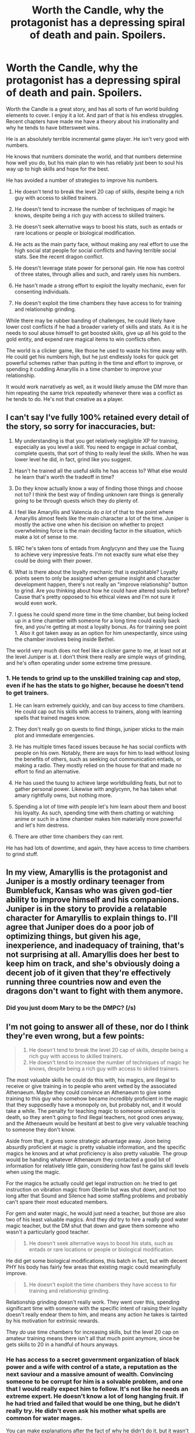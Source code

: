 #+TITLE: Worth the Candle, why the protagonist has a depressing spiral of death and pain. Spoilers.

* Worth the Candle, why the protagonist has a depressing spiral of death and pain. Spoilers.
:PROPERTIES:
:Author: Nepene
:Score: 17
:DateUnix: 1606845436.0
:DateShort: 2020-Dec-01
:FlairText: SPOILERS
:END:
Worth the Candle is a great story, and has all sorts of fun world building elements to cover. I enjoy it a lot. And part of that is his endless struggles. Recent chapters have made me have a theory about his irrationality and why he tends to have bittersweet wins.

He is an absolutely terrible incremental game player. He isn't very good with numbers.

He knows that numbers dominate the world, and that numbers determine how well you do, but his main plan to win has reliably just been to soul his way up to high skills and hope for the best.

He has avoided a number of strategies to improve his numbers.

1. He doesn't tend to break the level 20 cap of skills, despite being a rich guy with access to skilled trainers.

2. He doesn't tend to increase the number of techniques of magic he knows, despite being a rich guy with access to skilled trainers.

3. He doesn't seek alternative ways to boost his stats, such as entads or rare locations or people or biological modification.

4. He acts as the main party face, without making any real effort to use the high social stat people for social conflicts and having terrible social stats. See the recent dragon conflict.

5. He doesn't leverage state power for personal gain. He now has control of three states, through allies and such, and rarely uses his numbers.

6. He hasn't made a strong effort to exploit the loyalty mechanic, even for consenting individuals.

7. He doesn't exploit the time chambers they have access to for training and relationship grinding.

While there may be rubber banding of challenges, he could likely have lower cost conflicts if he had a broader variety of skills and stats. As it is he needs to soul abuse himself to get boosted skills, give up all his gold to the gold entity, and expend rare magical items to win conflicts often.

The world is a clicker game, like those he used to waste his time away with. He could get his numbers high, but he just endlessly looks for quick get powerful schemes rather than putting in the time and effort to improve, or spending it cuddling Amaryllis in a time chamber to improve your relationship.

It would work narratively as well, as it would likely amuse the DM more than him repeating the same trick repeatedly whenever there was a conflict as he tends to do. He's not that creative as a player.


** I can't say I've fully 100% retained every detail of the story, so sorry for inaccuracies, but:

1) My understanding is that you get relatively negligible XP for training, especially as you level a skill. You need to engage in actual combat, complete quests, that sort of thing to really level the skills. When he was lower level he did, in fact, grind like you suggest.

2) Hasn't he trained all the useful skills he has access to? What else would he learn that's worth the tradeoff in time?

3) Do they know actually know a way of finding those things and choose not to? I think the best way of finding unknown rare things is generally going to be through quests which they do plenty of.

4) I feel like Amaryllis and Valencia do /a lot/ of that to the point where Amaryllis almost feels like the main character a lot of the time. Juniper is mostly the active one when his decision on whether to project overwhelming force is the main deciding factor in the situation, which make a lot of sense to me.

5) IIRC he's taken tons of entads from Anglycynn and they use the Tuung to achieve very impressive feats. I'm not exactly sure what else they could be doing with their power.

6) What is there about the loyalty mechanic that is exploitable? Loyalty points seem to only be assigned when genuine insight and character development happen, there's not really an "improve relationship" button to grind. Are you thinking about how he could have altered souls before? Cause that's pretty opposed to his ethical views and I'm not sure it would even work.

7) I guess he could spend more time in the time chamber, but being locked up in a time chamber with someone for a long time could easily back fire, and you're getting at most a loyalty bonus. As for training see point 1. Also it got taken away as an option for him unexpectantly, since using the chamber involves being inside Bethel.

The world very much does not feel like a clicker game to me, at least not at the level Juniper is at. I don't think there really are simple ways of grinding, and he's often operating under some extreme time pressure.
:PROPERTIES:
:Author: Kerbal_NASA
:Score: 15
:DateUnix: 1606849077.0
:DateShort: 2020-Dec-01
:END:

*** 1. He tends to grind up to the unskilled training cap and stop, even if he has the stats to go higher, because he doesn't tend to get trainers.

2. He can learn extremely quickly, and can buy access to time chambers. He could cap out his skills with access to trainers, along with learning spells that trained mages know.

3. They don't really go on quests to find things, juniper sticks to the main plot and immediate emergencies.

4. He has multiple times faced issues because he has social conflicts with people on his own. Notably, there are ways for him to lead without losing the benefits of others, such as seeking out communication entads, or making a radio. They mostly relied on the house for that and made no effort to find an alternative.

5. He has used the tuung to achieve large worldbuilding feats, but not to gather personal power. Likewise with anglycynn, he has taken what amary rightfully owns, but nothing more.

6. Spending a lot of time with people let's him learn about them and boost his loyalty. As such, spending time with them chatting or watching anime or such in a time chamber makes him materially more powerful and let's him destress.

7. There are other time chambers they can rent.

He has had lots of downtime, and again, they have access to time chambers to grind stuff.
:PROPERTIES:
:Author: Nepene
:Score: 3
:DateUnix: 1606853128.0
:DateShort: 2020-Dec-01
:END:


** In my view, Amaryllis is the protagonist and Juniper is a mostly ordinary teenager from Bumblefuck, Kansas who was given god-tier ability to improve himself and his companions. Juniper is in the story to provide a relatable character for Amaryllis to explain things to. I'll agree that Juniper does do a poor job of optimizing things, but given his age, inexperience, and inadequacy of training, that's not surprising at all. Amaryllis does her best to keep him on track, and she's obviously doing a decent job of it given that they're effectively running three countries now and even the dragons don't want to fight with them anymore.
:PROPERTIES:
:Author: Norseman2
:Score: 9
:DateUnix: 1606875088.0
:DateShort: 2020-Dec-02
:END:

*** Did you just doom Mary to be the DMPC? (/s)
:PROPERTIES:
:Author: Empiricist_or_not
:Score: 2
:DateUnix: 1606876801.0
:DateShort: 2020-Dec-02
:END:


** I'm not going to answer all of these, nor do I think they're even wrong, but a few points:

#+begin_quote

  1. He doesn't tend to break the level 20 cap of skills, despite being a rich guy with access to skilled trainers.
  2. He doesn't tend to increase the number of techniques of magic he knows, despite being a rich guy with access to skilled trainers.
#+end_quote

The most valuable skills he could do this with, his magics, are illegal to receive or give training in to people who arent vetted by the associated Athenaeum. Maybe they could convince an Athenaeum to give some training to this guy who somehow became incredibly proficient in the magic that they supposedly have a monopoly on, but probably not, and it would take a while. The penalty for teaching magic to someone unlicensed is death, so they aren't going to find illegal teachers, not good ones anyway, and the Athenaeum would be hesitant at best to give very valuable teaching to someone they don't know.

Aside from that, it gives some strategic advantage away. Joon being absurdly proficient at magic is pretty valuable information, and the specific magics he knows and at what proficiency is also pretty valuable. The group would be handing whatever Athenaeum they contacted a good bit of information for relatively little gain, considering how fast he gains skill levels when using the magic.

For the magics he actually could get legal instruction on: he tried to get instruction on vibration magic from Oberlin but was shut down, and not too long after that Sound and Silence had some staffing problems and probably can't spare their most educated members.

For gem and water magic, he would just need a teacher, but those are also two of his least valuable magics. And they /did/ try to hire a really good water magic teacher, but the DM shut that down and gave them someone who wasn't a particularly good teacher.

#+begin_quote

  1. He doesn't seek alternative ways to boost his stats, such as entads or rare locations or people or biological modification.
#+end_quote

He did get some biological modifications, this batch in fact, but with decent PHY his body has fairly few areas that existing magic could meaningfully improve.

#+begin_quote

  1. He doesn't exploit the time chambers they have access to for training and relationship grinding.
#+end_quote

Relationship grinding doesn't really work. They went over this, spending significant time with someone with the specific intent of raising their loyalty doesn't really endear them to him, and means any action he takes is tainted by his motivation for extrinsic rewards.

They /do/ use time chambers for increasing skills, but the level 20 cap on amateur training means there isn't all that much point anymore, since he gets skills to 20 in a handful of hours anyways.
:PROPERTIES:
:Author: sicutumbo
:Score: 19
:DateUnix: 1606848381.0
:DateShort: 2020-Dec-01
:END:

*** He has access to a secret government organization of black power and a wife with control of a state, a reputation as the next saviour and a massive amount of wealth. Convincing someone to be corrupt for him is a solvable problem, and one that I would really expect him to follow. It's not like he needs an extreme expert. He doesn't know a lot of long hanging fruit. If he had tried and failed that would be one thing, but he didn't really try. He didn't even ask his mother what spells are common for water mages.

You can make explanations after the fact of why he didn't do it, but it wasn't mentioned in story so it apparently wasn't even a plan.

I dunno if the mods improved his stats or if they were sidegrades or fluff upgrades. We shall I guess.

Amary managed to raise her relationship with pure mental effort, and as grak mentioned, he does go on the rounds regularly to spend time with everyone and often gets loyalty ups. Relationship grinding does work fairly well. It feels bad to him because of the extrinsic rewards, but he does regularly go on the rounds and get boosted relationships.
:PROPERTIES:
:Author: Nepene
:Score: 5
:DateUnix: 1606854075.0
:DateShort: 2020-Dec-01
:END:

**** u/sicutumbo:
#+begin_quote
  If he had tried and failed that would be one thing, but he didn't really try. He didn't even ask his mother what spells are common for water mages.
#+end_quote

AWales really doesn't like writing out things that turn into dead ends. There are a million things that the group as a whole can do, but entire chapters of "we tried X thing for Y reason, but it didn't do all that much because of Z" would not be good story telling. Juniper tried to unlock a ton of magics super early on, but we were only informed that he did try when it was relevant during his actual learning of the magic. The word count of the story is already obscene, it really doesn't need even more words detailing all the things that won't work and won't affect the plot.

Water magic does not have spells, just like gold magic doesn't and arguably still magic doesn't. It's a single ability that is applied in a variety of ways.

#+begin_quote
  You can make explanations after the fact of why he didn't do it, but it wasn't mentioned in story so it apparently wasn't even a plan.
#+end_quote

Disagree heavily here. One of the most common complaints this story gets is that it spends too long talking about things. Adding in even more talking and planning for things that won't go anywhere would be actively bad. There are going to be lots of plans that we may get a full explanation for during the payoff, or maybe we will only see the payoff, but are never going to be fully detailed as they're happening.

#+begin_quote
  Amary managed to raise her relationship with pure mental effort, and as grak mentioned, he does go on the rounds regularly to spend time with everyone and often gets loyalty ups.
#+end_quote

She did that exactly once.

Spending downtime between missions checking on people is a lot different from spending weeks in a time chamber with the express intent of grinding loyalty.
:PROPERTIES:
:Author: sicutumbo
:Score: 17
:DateUnix: 1606855182.0
:DateShort: 2020-Dec-02
:END:

***** He didn't even get skills like repair up past the cap, and I really doubt that repairmen or women are so committed to their work that for a million no one would take him past the cap. Till recently it would be really useful as well since he could dump all his skill points into one super skill.

This isn't necessarily a flaw in the story. It's about a depressed teen who is obsessed with finding uther and ignores everything else in favour of that if they can. He is also a dm, not a player, so him not being very good at playing is no surprise.

So yeah, I am doubtful the actual explanation is that this is all too hard and it was resolved off screen and shown to be impossible because AWales doesn't like to show dead paths. More likely the explanation is that juniper is a bad gamer and isn't very good at planning and gaming.

On the other issue, we don't know if still magic or gold magic or water magic has spells, because juniper has never asked an expert about it.

It would take one line to cover this issue, it wouldn't break the wordcount.

Sure, and if she can do it once, she can probably do it again. Valencia and Amary would be up for it, grak probably wouldn't, and raven might be up for it. The locus would hate it, bethel would be up for it but he shouldn't do it with her, fenn would have loved it.

He has an excuse anyway, of wanting down time.
:PROPERTIES:
:Author: Nepene
:Score: 5
:DateUnix: 1606856058.0
:DateShort: 2020-Dec-02
:END:

****** u/sicutumbo:
#+begin_quote
  He didn't even get skills like repair up past the cap, and I really doubt that repairmen or women are so committed to their work that for a million no one would take him past the cap.
#+end_quote

The reason I didn't mention the non-magic skills is because they aren't nearly as valuable, and are much less valuable to train. For the skills that aren't ever going to be needed too urgently, it doesn't matter if they aren't at their caps because he can level them pretty fast in the course of using them. The more he needs that skill, the higher it will be. And then it might not matter at all that he doesn't have it at cap, because he got the opportunity to spend a long time doing productive things using that skills, as happened in the story:

#+begin_quote
  I had put a ton of work into our plans, leveling almost all of my non-combat skills up to their caps, and getting new virtues in the process.
#+end_quote

Chapter 220.

As for the soul stuff, he only needs enough points to get soul magic to 80 or so, at which point he can take skills from the souls of others. It's not all that urgent to get every skill as high as it can go for soul magic.

#+begin_quote
  On the other issue, we don't know if still magic or gold magic or water magic has spells, because juniper has never asked an expert about it.
#+end_quote

We know what those magics do pretty well. There's no reason to suspect that these magics have discrete spells to unlock when every use we see is an application of a relatively simple base ability. Water magic can move water around on a large scale with a handful of factors governing the extent. Gold magic is somewhat low precision, high strength telekinesis at very short range. Still magic stops things from changing, though as I said still magic is a little more arguable. There's no reason to spend time asking about things that should be readily apparent at this point.
:PROPERTIES:
:Author: sicutumbo
:Score: 5
:DateUnix: 1606857225.0
:DateShort: 2020-Dec-02
:END:

******* He doesn't know what the higher level virtues are so he doesn't know if they have useful applications, and he has several needs. Essentialism, still magic, sword work, unarmed, armor. The more he can dump into them the better he can do. He could also raise up other magics if they were needed for a particular purpose.

As he noted he almost lost the sword duel because he didn't have enough sword skill. If he could dump more into that he could have done better, because onion had higher attributes. As such, again, I suspect that juniper is pretty bad at planning out his advancement.

Do you have evidence we know what those magics do pretty well? That there aren't spells or tricks that a skilled expert could teach?
:PROPERTIES:
:Author: Nepene
:Score: 4
:DateUnix: 1606858098.0
:DateShort: 2020-Dec-02
:END:

******** u/sicutumbo:
#+begin_quote
  He doesn't know what the higher level virtues are so he doesn't know if they have useful applications, and he has several needs. Essentialism, still magic, sword work, unarmed, armor. The more he can dump into them the better he can do. He could also raise up other magics if they were needed for a particular purpose.
#+end_quote

If he has the time to dump points into /all/ of those, he has time to put points into essentialism and then take the skills from other souls instead. He has enough points already in non-combat skills that it really isn't an issue

#+begin_quote
  As he noted he almost lost the sword duel because he didn't have enough sword skill. If he could dump more into that he could have done better, because onion had higher attributes. As such, again, I suspect that juniper is pretty bad at planning out his advancement.
#+end_quote

He didn't dump all his skills into the skills he used to fight Onion, he drew from souls, and he was capped at 300 anyways going in to the fight. More points in the other skills wouldn't have helped, because he didn't really use them.

#+begin_quote
  Do you have evidence we know what those magics do pretty well? That there aren't spells or tricks that a skilled expert could teach?
#+end_quote

There's a whole world building document that gives a decent explanation of all the major magics plus water magic. There's the textual descriptions of the magic when he gets it and all the times he uses it. I'm not sure what more you could want. He has water magic in the 20s at least, which is roughly equivalent to being a graduate student. It would be /incredibly/ weird to get to that level of skill without knowing something so basic about the magic. It would be like going into your third year of graduate school for computer science but not knowing that computers run on electricity.
:PROPERTIES:
:Author: sicutumbo
:Score: 3
:DateUnix: 1606859060.0
:DateShort: 2020-Dec-02
:END:

********* He didn't get athletics, so he didn't get all of the skills, and my point about the various skills having benefits above the cap remains. He could try to get his other skills up, but does not. Plus, he faced the issue that it was harder to train a skill up each time, so he should have raised them more.

Him using the same tactic each time is probably why soul magic got excluded. If he had found some clever trick with other skills he would likely be stronger now.

The world building document doesn't describe them in enough depth to say whether the others have spells, and he didn't learn any more blood magic powers with levels. The skill levels just give him greater skill, not specific abilities. It is weird, but the game layer is weird.
:PROPERTIES:
:Author: Nepene
:Score: 2
:DateUnix: 1606861653.0
:DateShort: 2020-Dec-02
:END:

********** He posted this in the early birds chat when that batch came out

#+begin_quote
  You should assume that he did and the virtues weren't particularly applicable to the fight/plot (either more applicable to traditional track and field stuff, or superceded by other virtues such as the ability to fight without fatigue).

  (Honestly, writing virtues was my least favorite part of this batch, and I think that for some readers it probably just makes their eyes glaze over, especially the second section, which basically comes mid-fight, which is one of the reasons that I elected not to make a bunch of new ones for Athletics. Rifles was the other one that was arguable, given that he was using something that could reasonably have been considered one with maybe a different form factor, or which he could potentially have decided on using a borrowed rifle entad with if it were good enough, but it's one of those things that would have just taken up space on the page for no good reason, and you can assume that things I find sufficiently boring are being left out.)
#+end_quote

Admittedly, that wasn't public information, so it's hard to fault you for not knowing it.

I'm not sure what to tell you for whether water magic has spells. It's given a very clear outline for what it does. Macrohydrokinesis. Maybe it can do more at higher levels, maybe it just gets more precision, but there's no reason to suspect water magic has some additional abilities tacked on to it that nobody seems to ever mention despite their knowledge of it. Basically the same for gold magic, it's tactile telekinesis plus some stuff related to finding and marking gold. They're really simple.

For blood magic, he only can get to 35. Reimer explained why he doesn't automatically get spells on skill increase. Maybe he did learn some of the other blood magic spells in the weeks of time he's had between screen time, and that will get brought up when it's relevant.
:PROPERTIES:
:Author: sicutumbo
:Score: 2
:DateUnix: 1606862749.0
:DateShort: 2020-Dec-02
:END:

*********** Makes sense. In that situation it would not be useful, as you said, since he was relying on soul scalpism.

Still, I suspect raising skills above the 20 cap would be useful outside, as skills are useful, and he does face situations where he is short on resources. As such, since he doesn't raise skills above 20 generally, I suspect he doesn't try to find good trainers.

#+begin_quote
  I'm not sure what to tell you for whether water magic has spells. It's given a very clear outline for what it does. Macrohydrokinesis. Maybe it can do more at higher levels, maybe it just gets more precision, but there's no reason to suspect water magic has some additional abilities tacked on to it that nobody seems to ever mention despite their knowledge of it.
#+end_quote

Weather is an extremely broad subject, and there's a lot of very complicated things he could be doing, like summoning water tornadoes or storms or lightning.

Likewise, telekinesis is a very broad subject, with a lot of potential variants, and we don't know if the gold entity can offer buffs to people or variations on powers for especially good service.

#+begin_quote
  There's a whole world building document that gives a decent explanation of all the major magics plus water magic. There's the textual descriptions of the magic when he gets it and all the times he uses it. I'm not sure what more you could want. He has water magic in the 20s at least, which is roughly equivalent to being a graduate student. It would be incredibly weird to get to that level of skill without knowing something so basic about the magic. It would be like going into your third year of graduate school for computer science but not knowing that computers run on electricity.

  For blood magic, he only can get to 35. Reimer explained why he doesn't automatically get spells on skill increase. Maybe he did learn some of the other blood magic spells in the weeks of time he's had between screen time, and that will get brought up when it's relevant.
#+end_quote

And the same could be true of other magics, that there are unique abilities and spells and such that a skilled practitioner can learn. Trainers are useful for this.

If he was feeling anti social, he could have sent his pet thief to steal some magic books to learn from.
:PROPERTIES:
:Author: Nepene
:Score: 3
:DateUnix: 1606868298.0
:DateShort: 2020-Dec-02
:END:


******** That's not quite what happened. In fact Juniper calls out massively outskilling his opponent as his specific edge in the fight against Onion. The only reason that fight wasn't trivial was how op Onion's entads were and Juniper's relatively bad physical stats.
:PROPERTIES:
:Author: burnerpower
:Score: 2
:DateUnix: 1606937180.0
:DateShort: 2020-Dec-02
:END:

********* I missed an issue unmentioned in the story, that skills not mentioned were also skilled up.
:PROPERTIES:
:Author: Nepene
:Score: 1
:DateUnix: 1607002272.0
:DateShort: 2020-Dec-03
:END:


****** u/ConscientiousPath:
#+begin_quote
  He is also a dm, not a player, so him not being very good at playing is no surprise.
#+end_quote

I agree, but as someone who's recently started actually playing D&D after many years of only playing a computer RPG, in table tops the goal often /isn't/ to win so much as to /be a character/. Losing is fine as long as it's in character, and that takes some mental shifting to internalize after a lot of goal based single player stat-builder "not-really-/role-playing/" games.

So in that sense "good play" isn't about him doing all the side quests to get power before pressing forward, but about being his character and playing out how he as his character would act. It feels like kind of a weak argument as I write it out, especially since Aerb appears to be his real life rather than a story that he can enjoy even if his current character dies--it'd make much more sense as an explanation if he came to this world as that species that reincarnates when they die..
:PROPERTIES:
:Author: ConscientiousPath
:Score: 1
:DateUnix: 1607037133.0
:DateShort: 2020-Dec-04
:END:

******* The goal is to be an interesting character who the other players like and who you like and to together have consenting fun.

One of my suggestions was to have him time chamber more time with Amary and Valencia, so that sort of stuff was included in my suggestion.

Roleplays are a collaborative sport, and you need to work with others to make it fun for everyone. Juniper isn't great at that as a player either. That often means pushing through emotional pain. If people like you as a character they like seeing you go through hard times and come out the otherside better. Him avoiding his home town was a flaw in him as a player as well.
:PROPERTIES:
:Author: Nepene
:Score: 1
:DateUnix: 1607085149.0
:DateShort: 2020-Dec-04
:END:


** I think the fact that Juniper is weak in social skills, to the point that he has a large blind spot for that whole area, is a core part of the story. His history on earth is one of messing up relationships, that and his escapism through worldbuilding are his two defining qualities. So, yes, sometimes his social failures are frustrating, but I think they're actually a relatively strong part of the story. More specifically, I think he's right not to try to game loyalty. This has been lampshaded well with Grak, who is reasonably highly suspicious on the whole loyalty mechanic, and it seems like pushing on that mechanic could backfire. Perhaps one area where he could have made more of an effort is with the locus, who gets consistently sidelined.

I agree with you in that Juniper falls down on basic gaming skills. He's actually a halfway decent exploiter or munchkin, he's found quite a few holes in the system and found out how to string them together, and he's strong in the area of usefully deploying magic items. He almost completely ignored the early quests, though, for some reason, which is poor strategy, and made him overly dependent on cheats, which has resulted in major issues and a put-out-the-fire mentality. I'm not actually even sure what the latest endgame rush is supposed to accomplish, as a purely practical matter that kind of approach never works in games where you don't have mastery that comes from playing through the game multiple times. You can't speedrun on your first playthrough. It's sad to see him go through quests that should have been done levels and levels ago, that's really just a waste He also systematically undervalues any skill that isn't magic. Consider how much use he's gotten out of swords alone, highly useful skills like bows were treated like. It's fine that he's not a gamer, but most of his problems do seem to stem from making a giant rush for the endgame. Admittedly the DM escalates quite quickly, but Juniper's inability to play along, to play the game qua game, is a major source of problems.
:PROPERTIES:
:Author: Amonwilde
:Score: 4
:DateUnix: 1606925838.0
:DateShort: 2020-Dec-02
:END:

*** I agree, his social failures are often a good part of the story and lead to good drama. Not recognizing that other people have higher charisma and should be party faces is a flaw, and one that can lead to good storylines.

My comments on the story were not meant to say it was a bad story, just to note how juniper's issues were self inflicted and easily solvable.

Grak is a depressed dwarf who hates themselves. They have their concerns but I am unsure how valuable they are. Valencia, say, is a way to stop the hells from torturing trillions. The sheer utility is worth some consideration, and that's something he hasn't really thought about a lot- one of his companions could die, or he could die because he isn't utilizing all the resources at his disposal. He has his worries about mind alteration, but he has never really considered in story "if I do this, I will be materially more powerful and less likely to have companions die." And vague concerns about backfires aren't enough to negate a need for that talk.

He is very into rushing the endgame and very against side quests. It's quite an issue, especially since he tends to not train things like bow very well as you said and so he needs cheats to survive. Being able to kill at a distance is very useful.
:PROPERTIES:
:Author: Nepene
:Score: 1
:DateUnix: 1606928810.0
:DateShort: 2020-Dec-02
:END:

**** I think it was clear you like the story. I mostly agree with the assessment. I also think there are Watsonian reasons for your issues, though that's not really an excuse for them. I think Wales is just ready to pack it in, but also recognizes that thee planted flags need to be triggered before the story can end. That's why we're seeing an endgame rush. That said, my personal prediction is that Juniper will die in the attempt and be sent to the hells, if there's no hell arc that's a huge untripped flag Star magic is also a dimensional magic which seems it might be able to take a foreground position in a hell arc. Also Juniper dying would be strong from a Campbellian perspective, going to the underworld and returning seems like it would be appropiate.
:PROPERTIES:
:Author: Amonwilde
:Score: 1
:DateUnix: 1606952903.0
:DateShort: 2020-Dec-03
:END:


** Yeah, he is rushing and neglecting the assets his team can bring (with Fenn, you can win. When you've got Grak, you don't go back). I'd like to touch on their primary problem: the metagame, or narrative as they call it in the story.

These fictional universes have their own rules and fundamental laws. As an illustration, I present to you the Dragon Ball fan-fiction /Reincarnated as Yamcha/. The story they wrote takes the Dragon Ball canon as something literal and that makes sense, so in the end New Yamcha ends up ultimately being as relevant as a background fern regardless of his effort. I hate where they went with it - it makes that whole universe and story feel like its carved in stone and dead.

It isn't how shounen stories work. They're self-insert wish fulfillment stories. That are there to entertain the audience, and respond quickly to their reactions. Training effectiveness is based completely on how entertaining and novel the method used is, [[http://www.youtube.com/watch?v=42HNvl0e26I][as well as how much the audience likes you.]] The very first thing New Yamcha should have done was cling to Bulma's leg, because his life depends on it, and then gone around doing entertaining hero stuff, so he could hijack the MC slot Steve Urkel style. Then there might have been Super Space Werewolves instead of monkeys as the ultimate fightin' race or whatever. Maybe if he didn't allow things to escalate, it could have remained a lighthearted adventure story with gags instead of a wrestlin' show.

So. Back to Worth the Candle.

According to Table Top rules, a good DM will strive to make his players happy. They'll accommodate the interests of the table and let them have the freedom to have fun. A bad DM is dictatorial - you will do these chores I set up for you and you'll like it.

In a perfect world, Joon would be able to relax, maximize the skills that cultivate strength (that's mainly the crafting abilities on his sheet. I'm sure you've had tons of fun imagining all the things Woodworking can do. Like create those teachers you were talking about.) all while running a sandwich shop. If he doesn't seek violence, he won't suffer violence... buuuut the DM gave him a dozen apocalypses and a time counter and Joon knows he's under a Joon-class DM so probably assumes he has less time to work with than he thinks.

He did abuse his crafting skill Essentialism and burn through various skills - easy come, easy go. The DM might be less likely to ban skills if the player were actually personally invested in them. You could argue he indulged Joon's antics with Essentialism for as long as he did solely due to that. A more energetic Joon might have combined it with Livestock and created an army of super intelligent cows or exploited other synergies as it seemed designed to do... but I'm pretty sure we're all in agreement that Woodworking is broken. At a minimum you can use it to make more companions each with their own cheat. You can literally write a hundred very different Worth the Candle spinoffs with this magic genie alone.

TLDR: Yeah, I personally would have tried to hide in a hole and cultivate even if the world got swallowed up in the meantime. Every cultivator knows cultivating = winning, while going outside makes you doomed to be yamcha-esque canon fodder for the MC.
:PROPERTIES:
:Author: IronPheasant
:Score: 4
:DateUnix: 1606863366.0
:DateShort: 2020-Dec-02
:END:

*** He might actually be able to hide in a hole and run a sandwich shop. A lot of the plotlines he has are hanging and he has time to handle them. He would eventually face new problems, but the dungeon master was clear he could stretch things out a bit.

That said, yeah, the looming apocalypses are quite an issue. My plan would work either for sandwich making or the current scheme. If you can use some sort of method to quickly advance, it's worth abusing it in DBZ or WtC.

Sandwich shop ahoy.
:PROPERTIES:
:Author: Nepene
:Score: 1
:DateUnix: 1606871836.0
:DateShort: 2020-Dec-02
:END:

**** Not sure if they're playing by the same rules, but Uther once lamented in /Degenerate Cycles/ about how his reality always spurred a call to action every time he tried to take a break. A protagonist taking it easy makes for a dull narrative. Some shit would inevitably happen, the world would face a new threat only he could solve. And there were always consequences for inaction.
:PROPERTIES:
:Author: fish312
:Score: 2
:DateUnix: 1606885453.0
:DateShort: 2020-Dec-02
:END:

***** In the long run, certainly. Given the frequency of threats I don't think it was a constant thing, just once every couple of weeks or months. In story juniper has had some time for downtime, he just hasn't used it.

The two month deadline say for blue slaying.
:PROPERTIES:
:Author: Nepene
:Score: 1
:DateUnix: 1606908083.0
:DateShort: 2020-Dec-02
:END:


** Fundamentally I think there is a misunderstanding here. If the GM was like Reimer, I'd agree. The numbers would be all that mattered. The GM is not like Reimer though, they are like Juniper. Ultimately the GM is not trying to kill Juniper, he is trying to tell an interesting story/make an interesting game. That's why you get bullshit like a random barely relevant npc having the exact counter to Juniper's op 100 still magic cheese. It ultimately doesn't matter how much he games the numbers, the GM isn't going to let him get away with no challenge. The only way Juniper could end up having no chance is if he puts himself into the situation with adequate warning about the threat level. (For example the Onion fight was an out of depth encounter and not at all necessary. Juniper just pushed for it anyway.)

If the party wanted they could spend decades preparing for Fel Seed, but in the Juniper perspective that's a boring waste of time and the GM would tend to agree. Ultimately in a tabletop game its not the numbers that determine your success/failure, its the GM. (Within reasonable limits of course like I mentioned before with the Onion fight.)
:PROPERTIES:
:Author: burnerpower
:Score: 3
:DateUnix: 1606938130.0
:DateShort: 2020-Dec-02
:END:

*** Part of the story has always been about creative use of powers. Making the numbers go up gives him a wider variety of powers, and lets him solve problems in novel ways and tell different stories.

The NPC with the sleep entad is on Juniper. There are many, many ways he could have resolved that situation, but he was holding the idiot ball hard that scene. As was Amary, for setting up a meeting at a hostile location like that where her allies could be sidelined by her family.
:PROPERTIES:
:Author: Nepene
:Score: 1
:DateUnix: 1606956286.0
:DateShort: 2020-Dec-03
:END:

**** I think the arbitrary npc not running the exact counter to Juniper's setup arbitrarily is a reasonable expectation. I really don't think Juniper messed up there. In hindsight he should have chopped off his head, but I really don't think there was any reasonable way of expecting ahead of time for things to turn out the way they did. People gave Juniper a lot of shit for that scene and I think it's pretty unfair. It's just bad GMing. I'd be rightly pissed if I was in an actual tabletop and that happened to me. Its the kind of thing that turns players into murderhobos.

The argument for Amaryllis screwing up is more reasonable, but I really don't think anyone on team Juniper made any unforced errors in that arc.
:PROPERTIES:
:Author: burnerpower
:Score: 1
:DateUnix: 1606956542.0
:DateShort: 2020-Dec-03
:END:

***** He explicitly noted it was a reasonable expectation.

#+begin_quote
  Having so much power, even if it was only momentary, scared me simply because it meant that any reasonable DM would start throwing all kinds of terrible shit at me, things to test my new powers, then after that, things to circumvent them.
#+end_quote

In addition, he had been offloading sleep to tuung, so enemy spies would know he could sleep but was trying to avoid it.

There were several red flags.

1. He worried that the DM would circumvent his powers.

2. The castle provided protection for Amaryllis, but not them, and they were left alone. It didn't necessarily provide protection for Amaryllis, they could declare her a fugitive or remove her access maybe.

3. A group of Penndraigs entered, who were protected by the golems. He didn't leave at this point.

4. They escalated to use of an entad in public. He was willing to draw a sword and threaten a prince, but not use one of his more sneaky magics. (aka, fuck the political consequences, and ignore the fact that he is a mage)

5. They refused to back down when pushed, and Juniper refused to follow through with his threat.

There were many, many red flags. He also had many solutions to solve it- run away, use still magic or air magic or passion magic to disable the pipe, ask them to let him use the entad.

I would think I was an idiot if I fell for that in a game and accept my nerf with grace.
:PROPERTIES:
:Author: Nepene
:Score: 1
:DateUnix: 1606960199.0
:DateShort: 2020-Dec-03
:END:

****** To some extent sure because he expects the GM to be a bastard, kind of like Juniper himself sometimes was. He thinks about this immediately after being captured:

#+begin_quote
  Obviously being stripped down and chained up was making me angry, but more than that, it was the position I'd been put in with Yarrow, unable to act without being castigated as the aggressor, but punished for letting him do as he pleased. If I'd known what the pipe was going to do, I'd have fucking cut off his head and dealt with the consequences, but I was in the dark. It was frustrating, and pretty clearly all part of whatever stupid fucking plan the Dungeon Master had. Sleep was one of my few weaknesses, so here it was, brought out at the first moment it was available. What pissed me off the most was that there was no way they could have known that sleep was my biggest weakness.
#+end_quote

The sleep thing doesn't mean anything. Amaryllis regularly dumps sleep on the Tuung. The leap from he is avoiding sleep to sleep is his weakness is a huge one. Besides they don't have any significant spies considering Valencia's vetting.

1. Yes he was. Doesn't change the fact that what the GM did was metagame bullshit. An exclusion would have been more honest and less railroady.
2. No they couldn't. Its based on bloodline, they have no way of denying her the castle's protections.
3. Sure they could abandon Amaryllis and leave the castle, but I don't exactly think that's the obvious or correct choice at this point.
4. Him not cutting the prince's head off was him being diplomatic. Was his response optimal? No. Was it strictly speaking a mistake? Thats up for debate.
5. He made the fairly reasonable call that he was strong as fuck and it was extremely unlikely (without meta knowledge) that they would be a threat to him. His team had him, who at that point was immune to every conventional threat except void, Solace the last Druid, Pallida a thousands of years old thief, and Raven Masters, a thousands of years old former companion of Uther. Expecting the political consequences of killing these two random bozos to be worse than anything they might be able to do to him is extremely reasonable.

Just because something does go wrong, doesn't mean the wrong choice was made. For all Juniper knew, Yarrow was just a stubborn dick who wanted to tell a dumb joke and didn't like being bullied. Even Raven didn't consider Yarrow a threat at the time.

#+begin_quote
  “He saw it as a threat,” replied Raven. “It was a pipe, nothing that would suggest an attack, but Juniper saw it as one. Either the threat was a bluff, or Juniper decided against the attack at the last moment, but Yarrow lit the pipe, and it put everyone but me, Yarrow, and Zinnia to sleep."
#+end_quote

Here are Juniper's thoughts on the matter after the fact.

#+begin_quote
  “Except nothing will have changed,” I replied. “We can play within the system and still get fucked. You know why I got knocked out by that entad? It's because I thought we'd be fine. I thought if they were dumb enough to attack me, I would fight back with everything I had, and at least I would have followed the rules, at least I could say, after the fact, that I hadn't breached trust. Trying to do it that way got me fuck all. I'm done being reactive.”
#+end_quote

Despite all of this, they still after the fact decide to work in the system as diplomatically as possible. They don't significantly adjust their approach as a result of this fiasco, and I agree with them that they didn't need to. After all the diplomatic approach paid dividends with Doris Finch, and if they had treated her the same way you suggest they should have treated Yarrow it would have been a bloody battle that they might have lost. Instead they have a powerful ally.
:PROPERTIES:
:Author: burnerpower
:Score: 2
:DateUnix: 1606967172.0
:DateShort: 2020-Dec-03
:END:

******* u/Nepene:
#+begin_quote
  The sleep thing doesn't mean anything. Amaryllis regularly dumps sleep on the Tuung. The leap from he is avoiding sleep to sleep is his weakness is a huge one. Besides they don't have any significant spies considering Valencia's vetting.
#+end_quote

The Penndrags are the family with numerous entads, access to powerful revision mages and exotic magics. We see this later with the utterly bullshit meta-entad sword, and have seen it repeatedly through the story with Amaryllis' many items. They have repeatedly worried about spying entads. They should expect some surprises. Assuming your rivals are dumb is a bad assumption.

And yeah, Amary stopped using that entad, and Juniper started using it on people who weren't constantly behind a ward. This was a fairly open and non secretive act. A spy could find it with just their eyes.

1. This is a very meta campaign. They have no grounding to stand on denying the DM metagaming. They metagame massively.

2. Do we know that she can't be locked out of the succession? Or that they have no way of circumventing orders? They have access to the golems, I would assume they have ways to bypass security. Plus my other point remains, golems provide anti protection for Juniper and co.

3. There are other rooms in the castle, and they could barricade doors if needed.

4. Threatening a prince with assault and drawing a weapon is not diplomatic. At that point you've already escalated things.

5. Many people, me included, see it as an unreasonable call.

People make mistakes and things go wrong, but this was a fuck up on a level that many feel he was being really, really stupid. He wanted party leadership before because he can metagame and predict threats, as he did in the soul prison with the golems. He realized the threat, predicted that the entad was the equivalent of a loaded gun, and let them fire it at him. If he assumed he was unstoppable it was really stupid.

And this wasn't a disorganized group of idiots like the Doris', this is part of an organized faction of entad holders and mage owners. Expecting them to play fair and letting them attack him is stupid. This is on him. The DM played fair, he had many warnings, he got fucked over because he made bad choices and made a threat he didn't carry through on. Him being dishonest made him lose.

#+begin_quote
  Despite all of this, they still after the fact decide to work in the system as diplomatically as possible. They don't significantly adjust their approach as a result of this fiasco, and I agree with them that they didn't need to.
#+end_quote

Hyacinth after this immediately tried to use diplomacy to get them alone and then summoned Shia LaBeouf, they really should have re-evaluated their approach.

I didn't suggest they randomly attack people. Blood god Doris didn't threaten them with an unknown entad.
:PROPERTIES:
:Author: Nepene
:Score: 1
:DateUnix: 1606997824.0
:DateShort: 2020-Dec-03
:END:


** Reading most of the comments, I think there is an under-discussed aspect going on here: I think the author has made it fairly clear, via text and subtext, that the numbers game characteristic of litRPGs and related genres is actually a crutch to avoid more interesting narrative elements.

You can see this in broad strokes by comparing how stat heavy the early chapters are compared to how narrative heavy the later ones are. When was the last time that we saw an "Affliction" bold text announcement, right? When was the last time that the character sheet was presented? On a narrative level (for us reading WtC, not the narrative in the story), I think the reason that soul magic got the ax was because it was the last significant RPG GUI still in the story.

I love this because while I enjoy the litRPG genre in the abstract, I actually have a hard time finishing stories because I always get bored after the fiftieth discussion about, eg, whether to use experience points to boost one handed metal sword critical hit chance by 5% or whatever. When the story becomes a literal optimization problem, I always lose interest.

I think if WtC spent lots of time talking about Juniper getting incrementally better at every available skill and exactly how that increases his probability of success, or if there were tons of discussion about the perfectly optimal combination of experience point distribution, without ever tying it back to an interesting narrative, I would have stopped reading.

For me, the introduction focusing so heavily on RPG mechanics worked well because it was a very efficient way to build the world for us. The world was huge and mysterious and confusing, but the character sheet quantified Juniper's status and progress in a neat way. And, of course, the RPG elements form the basis for all of the cool magic. But after getting sufficiently immersed in Aerb, I don't really want to keep hearing about whether Jun's knife throwing skill is at 17 or 18. I want a brief discussion of how he's been training his skills, and then I want to see him throw knives real good, which is basically what happens and I love it.

Instead of continued attention on stats and skill trees, I think the story is right to redirect the attention to the more important thing Jun needs to work on: growing as a person and making connections with people in ways he couldn't before. The quest keeping track of how many companions he's had sex with gets at this in a really clever way. His progress begins in simplified, quantified RPG land with x/7 popping up as it happens. But he quickly gets annoyed at this and at this point in the story, it would be completely absurd for him to care about the counter at all. He's developed deep, intimate relationships with everyone in his party and the RPG component that initially spurred him on is vestigial.

I think this point applies more broadly and actually dovetails into what others have been saying: the GM is going to keep escalating things no matter how hard Jun grinds and focusing excessively on optimizing the RPG elements is really just ignoring all of the beautiful depth the world has beyond them.

It's basically Goodhart's law applied to world building. Grinding skills was good to a point, but to achieve his goals, Jun needs to move beyond that and work on deeper problems. I have mixed feelings about rushing to the endgame, which seems to be what's happening, but I don't think the story would be improved if it were interrupted to show Jun optimizing his character sheet at the eleventh hour when the whole time we've been learning that his real problems are not solvable like that and on a meta note, that a story can't be (satisfyingly) solved by the protagonist hitting the max level.

But I think if you expect the story to stay true to its litRPG roots, the lack of explicit skill point optimization in the later parts of the story might be irksome.
:PROPERTIES:
:Author: sirjackholland
:Score: 4
:DateUnix: 1607027793.0
:DateShort: 2020-Dec-04
:END:

*** Yeah, all of that is true. I could write a short book on how game elements are often misused and how often conflict isn't properly set up. We all know the reason June is a bit bad at this and burns through skills and equipment so quickly is so that there is /variety/ in the violence that happens.

But he's seriously not an SSS class progamer, which I think is the main thrust of the sentiment here. Going into a hole controlled by a belligerent force was suicidal; the DM was nice that he only killed Fenn during that snafu. And of course he carried the biggest idiot ball on the planet when he read the Spirit Magic book and leveled up.

I understand he had to be completely stupid in that situation to create a scene that reflects on terminal values and trump up his physical reliance and emotional dependence on Raven, but it was something no one in their right mind would have done in his situation. "I didn't think the game would fuck me over like that", he says, after dozens of instances of cruel bullshit that came out of nowhere with far less warning than this, and we ponder if maybe he had a stroke and thought he was playing Candyland instead of /Joon's Happy Fun Time With Apocalypses/.

Of course, he deserves all the bad things that happen to him because he was mean to Maddie, who is a good girl. And is completely dependent on the DM fudging his rolls for him - how irresponsible. At this point I'm rooting for Fel Seed.
:PROPERTIES:
:Author: IronPheasant
:Score: 1
:DateUnix: 1607125808.0
:DateShort: 2020-Dec-05
:END:


** This is spot on, and I'd extend it to say that his lack of /normal/ power progression likely bears a large part of the blame for the exclusions he's been causing. If a level 100 character is basically invincible and defeats Mome'Rath, that's only to be expected. If a level 15 player munchkins their way into level 100 stats and does it, that's breaking the game and therefore a reason to change the rules. (That is at least partly the DM's fault for throwing far too high CR enemies at him, but Juniper's refusal to settle for anything but immediate and total victory, and his reluctance to let temporary boosts wear off naturally, isn't playing well with that tendency.)
:PROPERTIES:
:Author: ConscientiousPath
:Score: 2
:DateUnix: 1607036403.0
:DateShort: 2020-Dec-04
:END:

*** Yeah. He can easily get lots of power in lots of magics, and potentially get companion buffs, he has other routes to be op. With a notably stronger magical foundation and a stronger party there's a good chance he could have killed Mome' Rath without needing soul magic hijinks. Broader power means more chance at creative solutions.
:PROPERTIES:
:Author: Nepene
:Score: 2
:DateUnix: 1607085456.0
:DateShort: 2020-Dec-04
:END:


** Even if I agreed on every point, I think I disagree with the overall premise of the post. For two reasons:

1.) I don't think that people work like that. There are a lot of ways, big and small, that we could optimize our lives for a particular criteria. Using money as an example (the closest IRL analog to a person's power level), there are things that you and I could be doing right now to either earn money or raise our earning potential. We're not doing that though, because at some point we value something more than seeing our numbers go up.

Even super charitable people who donate all their money to saving lives, they all draw the line /somewhere/. Juniper has been the target of two(?) exclusions so far, so it's not as if he's making /zero/ effort to game the system. What we see in-story is simply where he draws the line.

2.) I don't think that munchkining is all the story wants to be about. I can imagine a story where Joon does try to min-max everything. Like many other Gamer!Fictions, it soon gets tedious to read without a driving conflict. Which-- I guess that you could do min-maxing off screen and come back to introduce the next interesting thing or whatever, but that seems to be status quo already? I don't remember the scenes for grinding ink magic, star magic nor water magic.

I /do/ remember Joon using his resources to acquire star and water magic tutors, but I /only/ remember those because they were both enmeshed in layers of plot.
:PROPERTIES:
:Author: theLastHaruspex
:Score: 2
:DateUnix: 1607064386.0
:DateShort: 2020-Dec-04
:END:

*** Both of the exclusions were because Juniper found a comfortable exploit, soul magic to boost skills, and reliably used it. His numbers go up very quickly, he just doesn't optimize much outside his fairly narrow niche.

His numbers actually go up even faster with trainers, so it's not like this would increase the amount of time he spends doing things in story.

Out of story, I think people would be fine with him gaining fun new magics and exploring them more, people tend to enjoy new lore things, just his obsession about Arthur is a big part of his character, so he is willfully not taking the smart route, so it works in story.
:PROPERTIES:
:Author: Nepene
:Score: 2
:DateUnix: 1607084883.0
:DateShort: 2020-Dec-04
:END:
